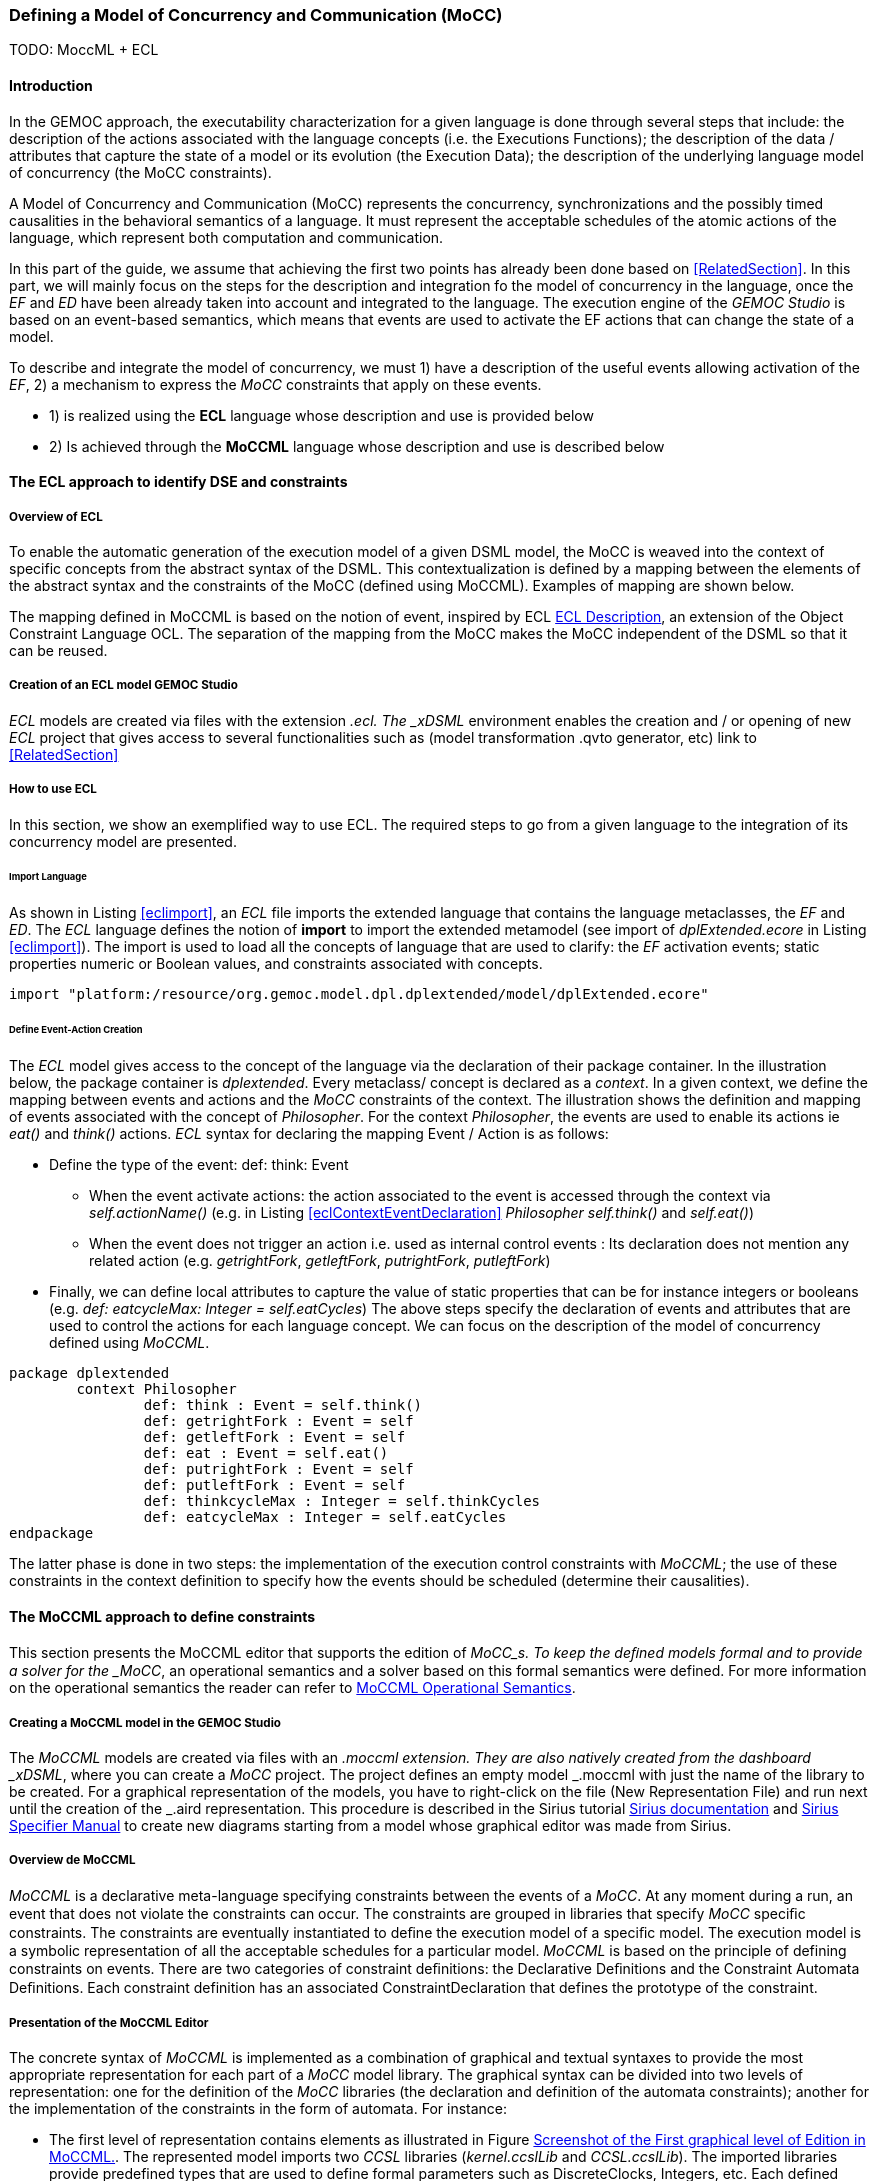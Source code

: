 [[section-defining-a-mocc]]
=== Defining a Model of Concurrency and Communication (MoCC)
TODO: MoccML + ECL

==== Introduction 
In the GEMOC approach, the executability characterization for a given language is done through several steps that include: the description of the actions associated with the language concepts (i.e. the Executions Functions); the description of the data / attributes that capture the state of a model or its evolution (the Execution Data); the description of the underlying language model of concurrency (the MoCC constraints).

A Model of Concurrency and Communication (MoCC) represents the concurrency, synchronizations and the possibly timed causalities in the behavioral semantics of a language. It must represent the acceptable schedules of the atomic actions of the language, which represent both computation and communication.

In this part of the guide, we assume that achieving the first two points has already been done based on <<RelatedSection>>. In this part, we will mainly focus on the steps for the description and integration fo the model of concurrency in the language, once the _EF_ and _ED_ have been already taken into account and integrated to the language.
 The execution engine of the _GEMOC Studio_ is based on an event-based semantics, which means that events are used to activate the EF actions that can change the state of a model.

To describe and integrate the model of concurrency, we must 1) have a description of the useful events allowing activation of the _EF_, 2) a mechanism to express the _MoCC_ constraints that apply on these events.

* 1) is realized using the *((ECL))* language whose description and use is provided below
* 2) Is achieved through the *((MoCCML))* language whose description and use is described below

==== The ECL approach to identify DSE and constraints 
===== Overview of ECL 

To enable the automatic generation of the execution model of a given DSML model, the MoCC is weaved into the context of specific concepts from the abstract syntax of the DSML. This contextualization is defined by a mapping between the elements of the abstract syntax and the constraints of the MoCC (defined using MoCCML). Examples of mapping are shown below. 

The mapping defined in MoCCML is based on the notion of event, inspired by ECL https://hal.inria.fr/hal-00721169/[ECL Description], an extension of the Object Constraint Language OCL.
The separation of the mapping from the MoCC makes the MoCC independent of the DSML so that it can be reused. 

===== Creation of an ECL model GEMOC Studio 

_ECL_ models are created via files with the extension _.ecl. The _xDSML_ environment enables the creation and / or opening of new _ECL_ project that gives access to several functionalities such as (model transformation .qvto generator, etc) link to <<RelatedSection>>

===== How to use ECL 

In this section, we show an exemplified way to use ECL. The required steps to go from a given language to the integration of its concurrency model are presented.

====== Import Language 

As shown in Listing <<eclimport>>, an _ECL_ file imports the extended language that contains the language metaclasses, the _EF_ and _ED_. The _ECL_ language defines the notion of *((import))* to import the extended metamodel (see import of _dplExtended.ecore_ in Listing <<eclimport>>).
The import is used to load all the concepts of language that are used to clarify: the _EF_ activation events; static properties numeric or Boolean values, and constraints associated with concepts.

[source,python]
[[eclimport]]
----
import "platform:/resource/org.gemoc.model.dpl.dplextended/model/dplExtended.ecore"
----

====== Define Event-Action Creation 

The _ECL_ model gives access to the concept of the language via the declaration of their package container. In the illustration below, the package container is _dplextended_.  Every metaclass/ concept is declared as a _context_. In a given context, we define the mapping between events and actions and the _MoCC_ constraints of the context.
The illustration shows the definition and mapping of events associated with the concept of _Philosopher_. For the context _Philosopher_, the events are used to enable its actions ie _eat()_ and _think()_ actions.
_ECL_ syntax for declaring the mapping Event / Action is as follows: 

* Define the type of the event: def: think: Event
** When the event activate actions: the action associated to the event is accessed through the context via _self.actionName()_ (e.g. in Listing <<eclContextEventDeclaration>> _Philosopher_ _self.think()_ and _self.eat()_)
** When the event does not trigger an action i.e. used as internal control events : Its declaration does not mention any related action (e.g. _getrightFork_, _getleftFork_, _putrightFork_, _putleftFork_)
* Finally, we can define local attributes to capture the value of static properties that can be for instance integers or booleans (e.g. _def: eatcycleMax: Integer = self.eatCycles_)
The above steps specify the declaration of events and attributes that are used to control the actions for each language concept. We can focus on the description of the model of concurrency defined using _MoCCML_.

[source,python]
[[eclContextEventDeclaration]]
----
package dplextended
	context Philosopher
		def: think : Event = self.think()
		def: getrightFork : Event = self
		def: getleftFork : Event = self
		def: eat : Event = self.eat()
		def: putrightFork : Event = self
		def: putleftFork : Event = self
		def: thinkcycleMax : Integer = self.thinkCycles
		def: eatcycleMax : Integer = self.eatCycles
endpackage
----

The latter phase is done in two steps: the implementation of the execution control constraints with _MoCCML_; the use of these constraints in the context definition to specify how the events should be scheduled (determine their causalities).

==== The MoCCML approach to define constraints 
This section presents the MoCCML editor that supports the edition of _MoCC_s. To keep the deﬁned models formal and to provide a solver for the _MoCC_, an operational semantics and a solver based on this formal semantics were defined. For more information on the operational semantics the reader can refer to https://hal.inria.fr/hal-01060601v1[MoCCML Operational Semantics].

===== Creating a MoCCML model in the GEMOC Studio 
The _MoCCML_ models are created via files with an _.moccml extension. They are also natively created from the dashboard _xDSML_, where you can create a _MoCC_ project. The project defines an empty model _.moccml with just the name of the library to be created. For a graphical representation of the models, you have to right-click on the file (New Representation File) and run next until the creation of the _.aird representation. This procedure is described in the Sirius tutorial http://www.eclipse.org/sirius/doc/[Sirius documentation] and http://www.eclipse.org/sirius/doc/specifier/Sirius%20Specifier%20Manual.html[Sirius Specifier Manual] to create new diagrams starting from a model whose graphical editor was made from Sirius.

===== Overview de MoCCML 
_MoCCML_ is a declarative meta-language specifying constraints between the events of a _MoCC_. At any moment during a run, an event that does not violate the constraints can occur. The constraints are grouped in libraries that specify _MoCC_ speciﬁc constraints. The constraints are eventually instantiated to deﬁne the execution model of a speciﬁc model. The execution model is a symbolic representation of all the acceptable schedules for a particular model.
_MoCCML_ is based on the principle of defining constraints on events. There are two categories of constraint deﬁnitions: the Declarative Deﬁnitions and the Constraint Automata Deﬁnitions. Each constraint definition has an associated ConstraintDeclaration that defines the prototype of the constraint.

===== Presentation of the MoCCML Editor 
The concrete syntax of _MoCCML_ is implemented as a combination of graphical and textual syntaxes to provide the most appropriate representation for each part of a _MoCC_ model library. 
The graphical syntax can be divided into two levels of representation: one for the definition of the _MoCC_ libraries (the declaration and definition of the automata constraints); another for the implementation of the constraints in the form of automata. For instance: 

* The first level of representation contains elements as illustrated in Figure <<figure-glw-screenshot-of-moccmlLevelFirst>>. The represented model imports two _CCSL_ libraries (_kernel.ccslLib_ and _CCSL.ccslLib_). The imported libraries provide predefined types that are used to define formal parameters such as DiscreteClocks, Integers, etc. Each defined Relation Declaration is associated to a Automata constraint definition. The association is done through the _Set Declaration Relation_ link. 
* The second level of graphical representation defines the graphical syntax for the modeling of the Automata constraints.
* The overall _MoCC_ models are serialized to a textual syntax, which means that the graphical models are transformed into their equivalent representation in a textual formal. *((Both representations (graphical or textual) can be used for edition of models))*.
Moreover, we define the integration of an embedded textual editor in the graphical representation to focus on specific parts of the _MoCC_ model that are better edited using a textual syntax (eg trigger, the guards and the actions on transitions). Embedded editors are called by double-clic, and are placed on specific graphical edition elements (Relation Declaration, Relation Definition, DeclarationBlock, Transition).

===== Example-Driven use of MoCCML 

NB: _MoCCML_ has multiple pallets to instantiate a library. The pallets are located on the right branch of the editor. The creation of new library is preceded by an import of the native _CCSL_ libraries (_kernel.ccslLib_, _CCSL.ccslLib_) which provide primitives for the description of events and variables that are handled by the constraints in the _MoCC_ library. We use the third pallet in Figure <<figure-glw-screenshot-of-moccmlLevelFirst>>to import such _CCSL_ libraries.
 
[[figure-glw-screenshot-of-moccmlLevelFirst]]
.Screenshot of the First graphical level of Edition in MoCCML.
image::images/eclmoccml/moccmlLevFirst.png[Screenshot of MoCCML First Level of Edition]

====== Creating MoCC Libraries 
As shown in Figure <<figure-glw-screenshot-of-moccmlLevelFirst>>, creating new _MoCC_ libraries can be done by using the first two pallets on the right (Library Edition, New Library & Required Feature). In these pallets, the element (Library New Library + New Relationship and Relationship) can be used for the instantiation of a new _MoCC_ library. The two are distinguished by the fact that the last mentioned will create a new library of _MoCC_, while adding a default Relation Declaration. In Figure <<figure-glw-screenshot-of-moccmlLevelFirst>> we create a new Library called _RendezVous_Relations_.

====== Declaring the constrained events 
In a _MoCC_ library, we define constraints and their declarations. The declarations identify events and parameters to be considered in the implementation of the constraint. In the editor, the declaration is made using the two above mentioned pallets, and using the elements in the pallets i.e.: _New Relationship Declaration_ and _New Relationship Declaration +_. The two differ in that the latter creates a Relation Declaration with a default formal parameter declaration. In the Figure <<figure-glw-screenshot-of-moccmlLevelFirst>>, we create two relation declarations (_ForkConstraintDecl_ and _PhilosopherConstraintDecl_). Listing <<philoDeclarationTextual>> also shows the equivalent textual code generated for the _PhilosopherConstraintDecl_.
[source,python]
[[philoDeclarationTextual]]
----
RelationDeclaration PhilosopherConstraintDcl(
			pthink : clock,
			grfork : clock,
			glfork : clock,
			peat : clock,
			prfork : clock,
			plfork : clock,
			thinkCyc:int,
			eatCyc:int
		)
----

====== Defining the constraints 
The implementation of constraints can be specified textually or graphically. Graphically, the first two pallets are used to create new definitions of constraints associated with their declarations. Constraint definitions is done using the menu items (_New Automata Definition_ and _New Automata Definition +_). In Figure <<figure-glw-screenshot-of-moccmlLevelFirst>>, the following constraints are specified: _ForkConstraintDef_, _PhilosopherConstraintDef_). At this stage, we toured the main notions that can be set on the first level of graphical description with _MoCCML_. 
To navigate in the second level of graphical description (Constraint implementation), one should right-click on a specified constraint definition using (Open Diagram / New Diagram). Open Diagram will navigate to an existing diagram; New Diagram will create a new diagram to edit.
The _MoCCML_ Editor offers 3 different pallets for: editing the automata, defining the local variables and editing the transitons (ie adding _Trigger_, _Guard_, _Actions_). Figure <<figure-glw-screenshot-of-moccmlLevelSecond>> shows a simple example with two control states. An additional Layer displays the details of the transitions (_Trigger_, _Guard_, _Action_) as shown in Figure <<figure-glw-screenshot-of-moccmlLevelSecond>>, see yellow boxes.
Besides, editing _DeclarationBlock_ boxes and _details in Transitions_ can be done using embedded text editor by double-clicking on the related boxes. We can then edit the properties of transitions and local variables textually. 

One can define the desired set of constraints on the concepts of language using the _MoCCML_ editor. To see the text code corresponding to the serialization of the edited _MoCC_ models, the user can open the _.moccml file. Editing can also be directly made from this file and all the changes will be reflected in the graphical editor.
The use of constraints is shown in the next section.

[[figure-glw-screenshot-of-moccmlLevelSecond]]
.Screenshot of the Second graphical level of Edition in MoCCML (Constraint Implementation).
image::images/eclmoccml/moccmlLevSecond.png[Screenshot of MoCCML Second Level of Edition]

====== Using the constraints on the ECL 

The _MoCC_ constraints models can be used in the _ECL_ file on concepts which they are attached. To declare the constraint on the events, we re-declare the context of the concept then define an invariant _inv_, see Listing <<eclContextConstraintUse>>. In this listing we also import the _MoCCML_ library that was defined previously (i.e. rendez_vous.moccml)
For instance, the invariant related to the context Philosopher (_PhilosopherConstraintInv_) uses the _PhilosopherConstraintDef_ via its _PhilosopherConstraintDcl_ declaration? It takes as input the set of control events and static variables used to calculate the causality between events.
[source,python]
[[eclContextConstraintUse]]
----
ECLimport "platform:/resource/org.gemoc.dpl.xdsml.mocc.model/mocc/rendez_vous.moccml"
ECLimport "platform:/plugin/fr.inria.aoste.timesquare.ccslkernel.model/ccsllibrary/kernel.ccslLib" 
ECLimport "platform:/plugin/fr.inria.aoste.timesquare.ccslkernel.model/ccsllibrary/CCSL.ccslLib" 

package dplextended
	context Philosopher
		def: think : Event = self.think()
		def: getrightFork : Event = self
		def: getleftFork : Event = self
		def: eat : Event = self.eat()
		def: putrightFork : Event = self
		def: putleftFork : Event = self
		def: thinkcycleMax : Integer = self.thinkCycles
		def: eatcycleMax : Integer = self.eatCycles
			
	context Philosopher 
	inv PhilosopherConstraintInv:
		Relation PhilosopherConstraintDcl(
                self.think,
                self.getrightFork,
                self.getleftFork,self.eat, 
                self.putrightFork,
                self.putleftFork,
                self.thinkcycleMax, 
                self.eatcycleMax
                )
endpackage
----
